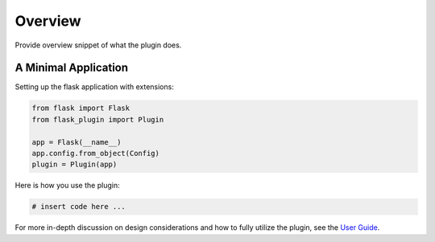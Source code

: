 
Overview
========

Provide overview snippet of what the plugin does.


A Minimal Application
---------------------


Setting up the flask application with extensions:


.. code-block:: python

    from flask import Flask
    from flask_plugin import Plugin

    app = Flask(__name__)
    app.config.from_object(Config)
    plugin = Plugin(app)


Here is how you use the plugin:

.. code-block:: python

    # insert code here ...


For more in-depth discussion on design considerations and how to fully utilize the plugin, see the `User Guide <./usage.html>`_.
